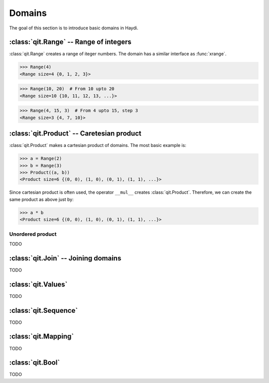 
Domains
=======

The goal of this section is to introduce basic domains in Haydi.

:class:`qit.Range` -- Range of integers
---------------------------------------

:class:`qit.Range` creates a range of iteger numbers.
The domain has a similar interface as :func:`xrange`.

>>> Range(4)
<Range size=4 {0, 1, 2, 3}>

>>> Range(10, 20)  # From 10 upto 20
<Range size=10 {10, 11, 12, 13, ...}>

>>> Range(4, 15, 3)  # From 4 upto 15, step 3
<Range size=3 {4, 7, 10}>


:class:`qit.Product` -- Caretesian product
------------------------------------------

:class:`qit.Product` makes a cartesian product of domains.
The most basic example is:

>>> a = Range(2)
>>> b = Range(3)
>>> Product((a, b))
<Product size=6 {(0, 0), (1, 0), (0, 1), (1, 1), ...}>

Since cartesian product is often used, the operator ``__mul__``
creates :class:`qit.Product`. Therefore, we can create the
same product as above just by:

>>> a * b
<Product size=6 {(0, 0), (1, 0), (0, 1), (1, 1), ...}>

Unordered product
+++++++++++++++++

TODO


:class:`qit.Join` -- Joining domains
------------------------------------

TODO


:class:`qit.Values`
---------------------

TODO


:class:`qit.Sequence`
---------------------

TODO


:class:`qit.Mapping`
--------------------

TODO


:class:`qit.Bool`
-----------------

TODO

